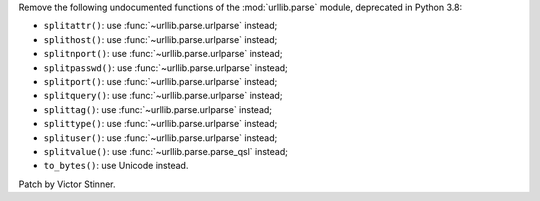 Remove the following undocumented functions of the :mod:`urllib.parse`
module, deprecated in Python 3.8:

* ``splitattr()``: use :func:`~urllib.parse.urlparse` instead;
* ``splithost()``: use :func:`~urllib.parse.urlparse` instead;
* ``splitnport()``: use :func:`~urllib.parse.urlparse` instead;
* ``splitpasswd()``: use :func:`~urllib.parse.urlparse` instead;
* ``splitport()``: use :func:`~urllib.parse.urlparse` instead;
* ``splitquery()``: use :func:`~urllib.parse.urlparse` instead;
* ``splittag()``: use :func:`~urllib.parse.urlparse` instead;
* ``splittype()``: use :func:`~urllib.parse.urlparse` instead;
* ``splituser()``: use :func:`~urllib.parse.urlparse` instead;
* ``splitvalue()``: use :func:`~urllib.parse.parse_qsl` instead;
* ``to_bytes()``: use Unicode instead.

Patch by Victor Stinner.
